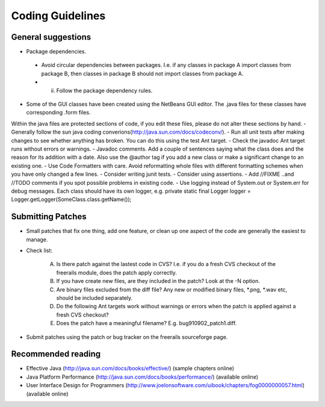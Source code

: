 *****************
Coding Guidelines
*****************

General suggestions
+++++++++++++++++++

- Package dependencies.
 - Avoid circular dependencies between packages. I.e. if any classes in package A import classes from package B, then
   classes in package B should not import classes from package A.
 - (ii) Follow the package dependency rules.
- Some of the GUI classes have been created using the NetBeans GUI editor. The .java files for these classes have corresponding .form files.
Within the java files are protected sections of code, if you edit these files, please do not alter these sections by hand.
- Generally follow the sun java coding converions(http://java.sun.com/docs/codeconv/).
- Run all unit tests after making changes to see whether anything has broken. You can do this using the test Ant target.
- Check the javadoc Ant target runs without errors or warnings.
- Javadoc comments. Add a couple of sentences saying what the class does and the reason for its addition with a date. Also use the @author tag if you add a new class or make a significant change to an existing one.
- Use Code Formatters with care. Avoid reformatting whole files with different formatting schemes when you have only changed a few lines.
- Consider writing junit tests.
- Consider using assertions.
- Add //FIXME ..and //TODO comments if you spot possible problems in existing code.
- Use logging instead of System.out or System.err for debug messages. Each class should have its own logger, e.g.
private static final Logger logger = Logger.getLogger(SomeClass.class.getName());

Submitting Patches
++++++++++++++++++

- Small patches that fix one thing, add one feature, or clean up one aspect of the code are generally the easiest to manage.
- Check list:

    (A) Is there patch against the lastest code in CVS? I.e. if you do a fresh CVS checkout of the freerails module, does the patch apply correctly.

    (B) If you have create new files, are they included in the patch? Look at the -N option.

    (C) Are binary files excluded from the diff file? Any new or modified binary files, *.png, *.wav etc, should be included separately.

    (D) Do the following Ant targets work without warnings or errors when the patch is applied against a fresh CVS checkout?

    (E) Does the patch have a meaningful filename? E.g. bug910902_patch1.diff.

- Submit patches using the patch or bug tracker on the freerails sourceforge page.

Recommended reading
+++++++++++++++++++

- Effective Java (http://java.sun.com/docs/books/effective/) (sample chapters online)
- Java Platform Performance (http://java.sun.com/docs/books/performance/) (available online)
- User Interface Design for Programmers (http://www.joelonsoftware.com/uibook/chapters/fog0000000057.html) (available online)


